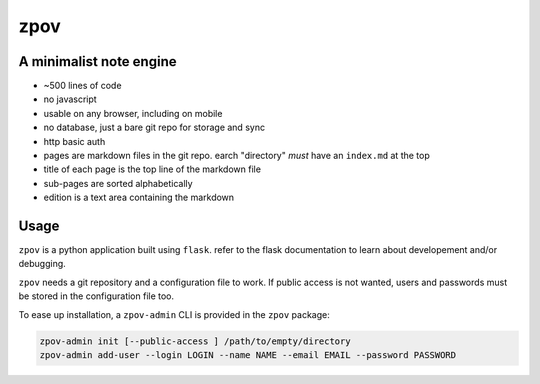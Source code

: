zpov
====

.. image:: screenshot.png

A minimalist note engine
------------------------

* ~500 lines of code
* no javascript
* usable on any browser, including on mobile
* no database, just a bare git repo for storage and sync
* http basic auth
* pages are markdown files in the git repo. earch "directory" *must* have
  an ``index.md`` at the top
* title of each page is the top line of the markdown file
* sub-pages are sorted alphabetically
* edition is a text area containing the markdown

Usage
-----

``zpov`` is a python application built using ``flask``. refer to the flask
documentation to learn about developement and/or debugging.

``zpov`` needs a git repository and a configuration file to work. If public access is
not wanted, users and passwords must be stored in the configuration file too.

To ease up installation, a ``zpov-admin`` CLI is provided in the ``zpov`` package:

.. code-block:: console

    zpov-admin init [--public-access ] /path/to/empty/directory
    zpov-admin add-user --login LOGIN --name NAME --email EMAIL --password PASSWORD

